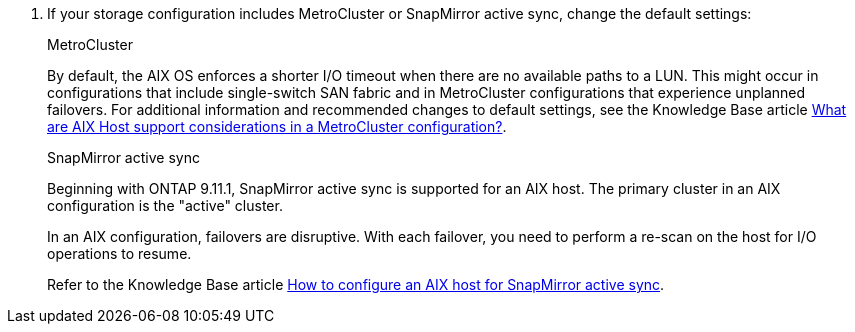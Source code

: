 . If your storage configuration includes MetroCluster or SnapMirror active sync, change the default settings:
+
[role="tabbed-block"]
====
.MetroCluster
--
By default, the AIX OS enforces a shorter I/O timeout when there are no available paths to a LUN. This might occur in configurations that include single-switch SAN fabric and in MetroCluster configurations that experience unplanned failovers. For additional information and recommended changes to default settings, see the Knowledge Base article link:https://kb.netapp.com/on-prem/ontap/mc/MC-KBs/What_are_AIX_Host_support_considerations_in_a_MetroCluster_configuration[What are AIX Host support considerations in a MetroCluster configuration?^].
--

.SnapMirror active sync
--
Beginning with ONTAP 9.11.1, SnapMirror active sync is supported for an AIX host. The primary cluster in an AIX configuration is the "active" cluster. 

In an AIX configuration, failovers are disruptive. With each failover, you need to perform a re-scan on the host for I/O operations to resume. 

Refer to the Knowledge Base article link:https://kb.netapp.com/on-prem/ontap/DP/SnapMirror/SnapMirror-KBs/How_to_configure_AIX_Host_for_SnapMirror_active_sync_in_ONTAP[How to configure an AIX host for SnapMirror active sync^]. 
--
====
